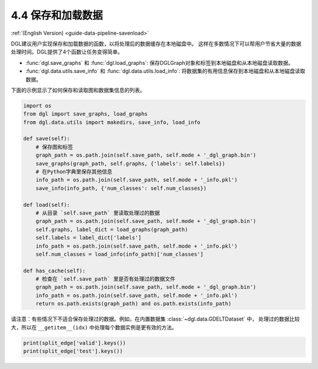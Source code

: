 .. _guide-data-pipeline-savenload:

4.4 保存和加载数据
----------------------

:ref:`(English Version) <guide-data-pipeline-savenload>`

DGL建议用户实现保存和加载数据的函数，以将处理后的数据缓存在本地磁盘中。
这样在多数情况下可以帮用户节省大量的数据处理时间。DGL提供了4个函数让任务变得简单。

-  :func:`dgl.save_graphs` 和 :func:`dgl.load_graphs`: 保存DGLGraph对象和标签到本地磁盘和从本地磁盘读取数据。
-  :func:`dgl.data.utils.save_info` 和 :func:`dgl.data.utils.load_info`: 将数据集的有用信息保存到本地磁盘和从本地磁盘读取数据。

下面的示例显示了如何保存和读取图和数据集信息的列表。

.. code:: 

    import os
    from dgl import save_graphs, load_graphs
    from dgl.data.utils import makedirs, save_info, load_info
    
    def save(self):
        # 保存图和标签
        graph_path = os.path.join(self.save_path, self.mode + '_dgl_graph.bin')
        save_graphs(graph_path, self.graphs, {'labels': self.labels})
        # 在Python字典里保存其他信息
        info_path = os.path.join(self.save_path, self.mode + '_info.pkl')
        save_info(info_path, {'num_classes': self.num_classes})
    
    def load(self):
        # 从目录 `self.save_path` 里读取处理过的数据
        graph_path = os.path.join(self.save_path, self.mode + '_dgl_graph.bin')
        self.graphs, label_dict = load_graphs(graph_path)
        self.labels = label_dict['labels']
        info_path = os.path.join(self.save_path, self.mode + '_info.pkl')
        self.num_classes = load_info(info_path)['num_classes']
    
    def has_cache(self):
        # 检查在 `self.save_path` 里是否有处理过的数据文件
        graph_path = os.path.join(self.save_path, self.mode + '_dgl_graph.bin')
        info_path = os.path.join(self.save_path, self.mode + '_info.pkl')
        return os.path.exists(graph_path) and os.path.exists(info_path)

请注意：有些情况下不适合保存处理过的数据。例如，在内置数据集 :class:`~dgl.data.GDELTDataset` 中，
处理过的数据比较大，所以在 ``__getitem__(idx)`` 中处理每个数据实例是更有效的方法。

.. code::

    print(split_edge['valid'].keys())
    print(split_edge['test'].keys())
